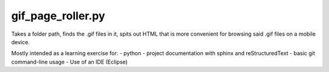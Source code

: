 gif_page_roller.py
##################

Takes a folder path, finds the .gif files in it, spits out HTML that is more convenient for browsing said .gif files on a mobile device.

Mostly intended as a learning exercise for:
- python
- project documentation with sphinx and reStructuredText
- basic git command-line usage
- Use of an IDE (Eclipse)
